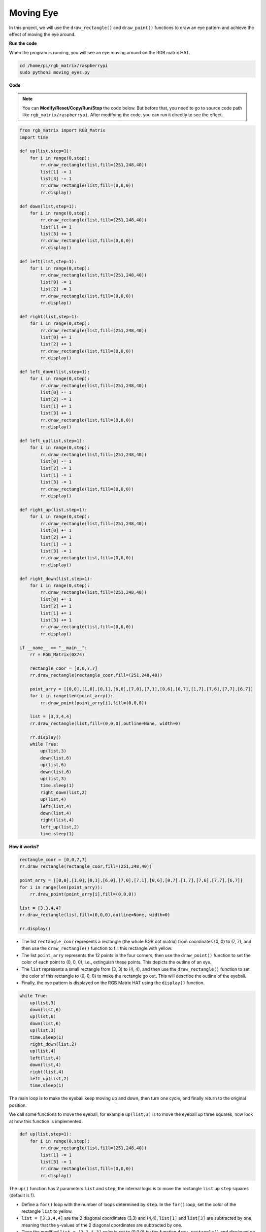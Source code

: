 Moving Eye
==============

In this project, we will use the ``draw_rectangle()`` and ``draw_point()`` functions to draw an eye pattern and achieve the effect of moving the eye around.

.. image:: img/moving_eyes2.png
    :width: 500

**Run the code**

When the program is running, you will see an eye moving around on the RGB matrix HAT.

.. raw:: html

    <run></run>

.. code-block::

    cd /home/pi/rgb_matrix/raspberrypi
    sudo python3 moving_eyes.py  

**Code**

.. note::
    You can **Modify/Reset/Copy/Run/Stop** the code below. But before that, you need to go to source code path like ``rgb_matrix/raspberrypi``. After modifying the code, you can run it directly to see the effect.

.. raw:: html

    <run></run>

.. code-block:: python

    from rgb_matrix import RGB_Matrix
    import time

    def up(list,step=1):
        for i in range(0,step):
            rr.draw_rectangle(list,fill=(251,248,40))	
            list[1] -= 1
            list[3] -= 1
            rr.draw_rectangle(list,fill=(0,0,0))
            rr.display()

    def down(list,step=1):
        for i in range(0,step):
            rr.draw_rectangle(list,fill=(251,248,40))
            list[1] += 1
            list[3] += 1
            rr.draw_rectangle(list,fill=(0,0,0))
            rr.display()

    def left(list,step=1):
        for i in range(0,step):
            rr.draw_rectangle(list,fill=(251,248,40))
            list[0] -= 1
            list[2] -= 1
            rr.draw_rectangle(list,fill=(0,0,0))
            rr.display()

    def right(list,step=1):
        for i in range(0,step):
            rr.draw_rectangle(list,fill=(251,248,40))	
            list[0] += 1
            list[2] += 1
            rr.draw_rectangle(list,fill=(0,0,0))
            rr.display()

    def left_down(list,step=1):
        for i in range(0,step):
            rr.draw_rectangle(list,fill=(251,248,40))
            list[0] -= 1
            list[2] -= 1	
            list[1] += 1
            list[3] += 1
            rr.draw_rectangle(list,fill=(0,0,0))
            rr.display()

    def left_up(list,step=1):
        for i in range(0,step):
            rr.draw_rectangle(list,fill=(251,248,40))
            list[0] -= 1
            list[2] -= 1
            list[1] -= 1
            list[3] -= 1	
            rr.draw_rectangle(list,fill=(0,0,0))
            rr.display()

    def right_up(list,step=1):
        for i in range(0,step):
            rr.draw_rectangle(list,fill=(251,248,40))	
            list[0] += 1
            list[2] += 1
            list[1] -= 1
            list[3] -= 1	
            rr.draw_rectangle(list,fill=(0,0,0))
            rr.display()
        
    def right_down(list,step=1):
        for i in range(0,step):
            rr.draw_rectangle(list,fill=(251,248,40))	
            list[0] += 1
            list[2] += 1
            list[1] += 1
            list[3] += 1	
            rr.draw_rectangle(list,fill=(0,0,0))
            rr.display()	

    if __name__ == "__main__":
        rr = RGB_Matrix(0X74)

        rectangle_coor = [0,0,7,7]
        rr.draw_rectangle(rectangle_coor,fill=(251,248,40))

        point_arry = [[0,0],[1,0],[0,1],[6,0],[7,0],[7,1],[0,6],[0,7],[1,7],[7,6],[7,7],[6,7]]
        for i in range(len(point_arry)):
            rr.draw_point(point_arry[i],fill=(0,0,0))

        list = [3,3,4,4]
        rr.draw_rectangle(list,fill=(0,0,0),outline=None, width=0)

        rr.display()
        while True:
            up(list,3)
            down(list,6)
            up(list,6)
            down(list,6)
            up(list,3)
            time.sleep(1)
            right_down(list,2)
            up(list,4)
            left(list,4)
            down(list,4)
            right(list,4)
            left_up(list,2)
            time.sleep(1)	



**How it works?**

.. code-block:: python

    rectangle_coor = [0,0,7,7]
    rr.draw_rectangle(rectangle_coor,fill=(251,248,40))

    point_arry = [[0,0],[1,0],[0,1],[6,0],[7,0],[7,1],[0,6],[0,7],[1,7],[7,6],[7,7],[6,7]]
    for i in range(len(point_arry)):
        rr.draw_point(point_arry[i],fill=(0,0,0))

    list = [3,3,4,4]
    rr.draw_rectangle(list,fill=(0,0,0),outline=None, width=0)

    rr.display()
    

* The list ``rectangle_coor`` represents a rectangle (the whole RGB dot matrix) from coordinates (0, 0) to (7, 7), and then use the ``draw_rectangle()`` function to fill this rectangle with yellow.
* The list ``point_arry`` represents the 12 points in the four corners, then use the ``draw_point()`` function to set the color of each point to (0, 0, 0), i.e., extinguish these points. This depicts the outline of an eye.
* The ``list`` represents a small rectangle from (3, 3) to (4, 4), and then use the ``draw_rectangle()`` function to set the color of this rectangle to (0, 0, 0) to make the rectangle go out. This will describe the outline of the eyeball.
* Finally, the eye pattern is displayed on the RGB Matrix HAT using the ``display()`` function.


.. code-block:: python

    while True:
        up(list,3)
        down(list,6)
        up(list,6)
        down(list,6)
        up(list,3)
        time.sleep(1)
        right_down(list,2)
        up(list,4)
        left(list,4)
        down(list,4)
        right(list,4)
        left_up(list,2)
        time.sleep(1)    

The main loop is to make the eyeball keep moving up and down, then turn one cycle, and finally return to the original position.

We call some functions to move the eyeball, for example ``up(list,3)`` is to move the eyeball up three squares, now look at how this function is implemented.

.. code-block:: python

    def up(list,step=1):
        for i in range(0,step):
            rr.draw_rectangle(list,fill=(251,248,40))	
            list[1] -= 1
            list[3] -= 1
            rr.draw_rectangle(list,fill=(0,0,0))
            rr.display()

The ``up()`` function has 2 parameters ``list`` and ``step``, the internal logic is to move the rectangle ``list`` up ``step`` squares (default is 1).

* Define a ``for()`` loop with the number of loops determined by ``step``. In the ``for()`` loop, set the color of the rectangle ``list`` to yellow.
* ``list = [3,3,4,4]`` are the 2 diagonal coordinates (3,3) and (4,4), ``list[1]`` and ``list[3]`` are subtracted by one, meaning that the y-values of the 2 diagonal coordinates are subtracted by one.
* Then the modified ``list = [3,2,4,3]`` color is set to (0,0,0) by the function ``draw_rectangle()`` and displayed on the dot matrix by the function ``display()``.
* After one for loop in this way, the pupil is moved up one square.


